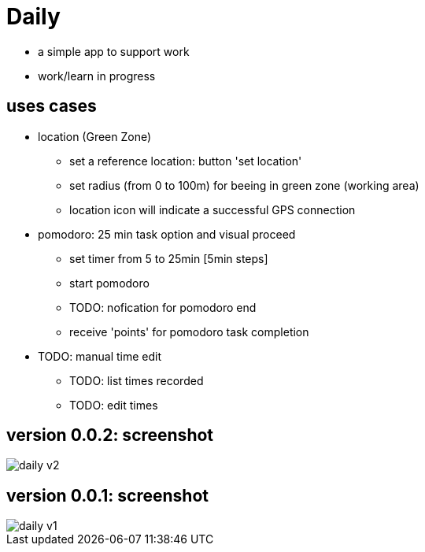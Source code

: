 = Daily

* a simple app to support work
* work/learn in progress

== uses cases
* location (Green Zone)
- set a reference location: button 'set location'
- set radius (from 0 to 100m) for beeing in green zone (working area)
- location icon will indicate a successful GPS connection
* pomodoro: 25 min task option and visual proceed
    - set timer from 5 to 25min [5min steps]
    - start pomodoro
    - TODO: nofication for pomodoro end 
    - receive 'points' for pomodoro task completion
* TODO: manual time edit
- TODO: list times recorded
- TODO: edit times

== version 0.0.2: screenshot
image::daily-v2.gif[]
== version 0.0.1: screenshot
image::daily-v1.png[]

